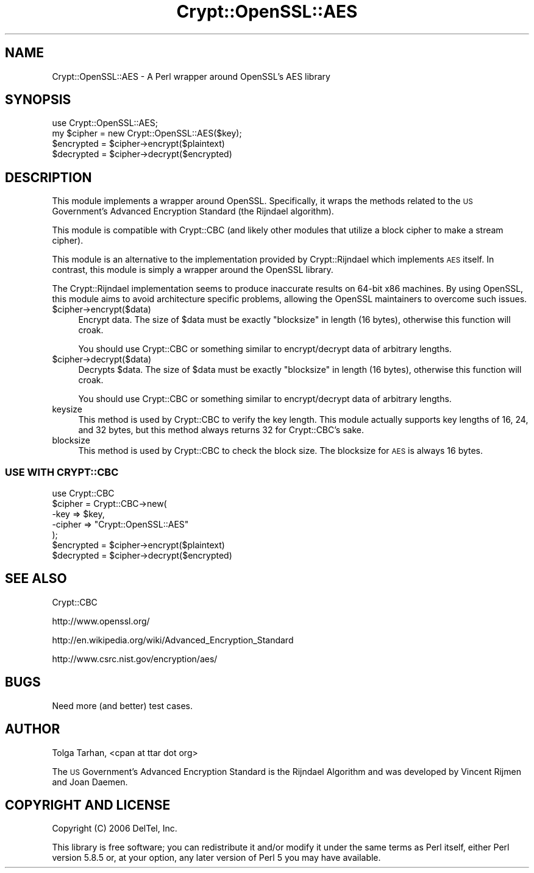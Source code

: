 .\" Automatically generated by Pod::Man 2.22 (Pod::Simple 3.07)
.\"
.\" Standard preamble:
.\" ========================================================================
.de Sp \" Vertical space (when we can't use .PP)
.if t .sp .5v
.if n .sp
..
.de Vb \" Begin verbatim text
.ft CW
.nf
.ne \\$1
..
.de Ve \" End verbatim text
.ft R
.fi
..
.\" Set up some character translations and predefined strings.  \*(-- will
.\" give an unbreakable dash, \*(PI will give pi, \*(L" will give a left
.\" double quote, and \*(R" will give a right double quote.  \*(C+ will
.\" give a nicer C++.  Capital omega is used to do unbreakable dashes and
.\" therefore won't be available.  \*(C` and \*(C' expand to `' in nroff,
.\" nothing in troff, for use with C<>.
.tr \(*W-
.ds C+ C\v'-.1v'\h'-1p'\s-2+\h'-1p'+\s0\v'.1v'\h'-1p'
.ie n \{\
.    ds -- \(*W-
.    ds PI pi
.    if (\n(.H=4u)&(1m=24u) .ds -- \(*W\h'-12u'\(*W\h'-12u'-\" diablo 10 pitch
.    if (\n(.H=4u)&(1m=20u) .ds -- \(*W\h'-12u'\(*W\h'-8u'-\"  diablo 12 pitch
.    ds L" ""
.    ds R" ""
.    ds C` ""
.    ds C' ""
'br\}
.el\{\
.    ds -- \|\(em\|
.    ds PI \(*p
.    ds L" ``
.    ds R" ''
'br\}
.\"
.\" Escape single quotes in literal strings from groff's Unicode transform.
.ie \n(.g .ds Aq \(aq
.el       .ds Aq '
.\"
.\" If the F register is turned on, we'll generate index entries on stderr for
.\" titles (.TH), headers (.SH), subsections (.SS), items (.Ip), and index
.\" entries marked with X<> in POD.  Of course, you'll have to process the
.\" output yourself in some meaningful fashion.
.ie \nF \{\
.    de IX
.    tm Index:\\$1\t\\n%\t"\\$2"
..
.    nr % 0
.    rr F
.\}
.el \{\
.    de IX
..
.\}
.\"
.\" Accent mark definitions (@(#)ms.acc 1.5 88/02/08 SMI; from UCB 4.2).
.\" Fear.  Run.  Save yourself.  No user-serviceable parts.
.    \" fudge factors for nroff and troff
.if n \{\
.    ds #H 0
.    ds #V .8m
.    ds #F .3m
.    ds #[ \f1
.    ds #] \fP
.\}
.if t \{\
.    ds #H ((1u-(\\\\n(.fu%2u))*.13m)
.    ds #V .6m
.    ds #F 0
.    ds #[ \&
.    ds #] \&
.\}
.    \" simple accents for nroff and troff
.if n \{\
.    ds ' \&
.    ds ` \&
.    ds ^ \&
.    ds , \&
.    ds ~ ~
.    ds /
.\}
.if t \{\
.    ds ' \\k:\h'-(\\n(.wu*8/10-\*(#H)'\'\h"|\\n:u"
.    ds ` \\k:\h'-(\\n(.wu*8/10-\*(#H)'\`\h'|\\n:u'
.    ds ^ \\k:\h'-(\\n(.wu*10/11-\*(#H)'^\h'|\\n:u'
.    ds , \\k:\h'-(\\n(.wu*8/10)',\h'|\\n:u'
.    ds ~ \\k:\h'-(\\n(.wu-\*(#H-.1m)'~\h'|\\n:u'
.    ds / \\k:\h'-(\\n(.wu*8/10-\*(#H)'\z\(sl\h'|\\n:u'
.\}
.    \" troff and (daisy-wheel) nroff accents
.ds : \\k:\h'-(\\n(.wu*8/10-\*(#H+.1m+\*(#F)'\v'-\*(#V'\z.\h'.2m+\*(#F'.\h'|\\n:u'\v'\*(#V'
.ds 8 \h'\*(#H'\(*b\h'-\*(#H'
.ds o \\k:\h'-(\\n(.wu+\w'\(de'u-\*(#H)/2u'\v'-.3n'\*(#[\z\(de\v'.3n'\h'|\\n:u'\*(#]
.ds d- \h'\*(#H'\(pd\h'-\w'~'u'\v'-.25m'\f2\(hy\fP\v'.25m'\h'-\*(#H'
.ds D- D\\k:\h'-\w'D'u'\v'-.11m'\z\(hy\v'.11m'\h'|\\n:u'
.ds th \*(#[\v'.3m'\s+1I\s-1\v'-.3m'\h'-(\w'I'u*2/3)'\s-1o\s+1\*(#]
.ds Th \*(#[\s+2I\s-2\h'-\w'I'u*3/5'\v'-.3m'o\v'.3m'\*(#]
.ds ae a\h'-(\w'a'u*4/10)'e
.ds Ae A\h'-(\w'A'u*4/10)'E
.    \" corrections for vroff
.if v .ds ~ \\k:\h'-(\\n(.wu*9/10-\*(#H)'\s-2\u~\d\s+2\h'|\\n:u'
.if v .ds ^ \\k:\h'-(\\n(.wu*10/11-\*(#H)'\v'-.4m'^\v'.4m'\h'|\\n:u'
.    \" for low resolution devices (crt and lpr)
.if \n(.H>23 .if \n(.V>19 \
\{\
.    ds : e
.    ds 8 ss
.    ds o a
.    ds d- d\h'-1'\(ga
.    ds D- D\h'-1'\(hy
.    ds th \o'bp'
.    ds Th \o'LP'
.    ds ae ae
.    ds Ae AE
.\}
.rm #[ #] #H #V #F C
.\" ========================================================================
.\"
.IX Title "Crypt::OpenSSL::AES 3"
.TH Crypt::OpenSSL::AES 3 "2007-11-16" "perl v5.10.1" "User Contributed Perl Documentation"
.\" For nroff, turn off justification.  Always turn off hyphenation; it makes
.\" way too many mistakes in technical documents.
.if n .ad l
.nh
.SH "NAME"
Crypt::OpenSSL::AES \- A Perl wrapper around OpenSSL's AES library
.SH "SYNOPSIS"
.IX Header "SYNOPSIS"
.Vb 1
\&     use Crypt::OpenSSL::AES;
\&
\&     my $cipher = new Crypt::OpenSSL::AES($key);
\&
\&     $encrypted = $cipher\->encrypt($plaintext)
\&     $decrypted = $cipher\->decrypt($encrypted)
.Ve
.SH "DESCRIPTION"
.IX Header "DESCRIPTION"
This module implements a wrapper around OpenSSL.  Specifically, it
wraps the methods related to the \s-1US\s0 Government's Advanced
Encryption Standard (the Rijndael algorithm).
.PP
This module is compatible with Crypt::CBC (and likely other modules
that utilize a block cipher to make a stream cipher).
.PP
This module is an alternative to the implementation provided by 
Crypt::Rijndael which implements \s-1AES\s0 itself. In contrast, this module
is simply a wrapper around the OpenSSL library.
.PP
The Crypt::Rijndael implementation seems to produce inaccurate
results on 64\-bit x86 machines. By using OpenSSL, this module
aims to avoid architecture specific problems, allowing the OpenSSL
maintainers to overcome such issues.
.ie n .IP "$cipher\->encrypt($data)" 4
.el .IP "\f(CW$cipher\fR\->encrypt($data)" 4
.IX Item "$cipher->encrypt($data)"
Encrypt data. The size of \f(CW$data\fR must be exactly \f(CW\*(C`blocksize\*(C'\fR in
length (16 bytes), otherwise this function will croak.
.Sp
You should use Crypt::CBC or something similar to encrypt/decrypt data
of arbitrary lengths.
.ie n .IP "$cipher\->decrypt($data)" 4
.el .IP "\f(CW$cipher\fR\->decrypt($data)" 4
.IX Item "$cipher->decrypt($data)"
Decrypts \f(CW$data\fR. The size of \f(CW$data\fR must be exactly \f(CW\*(C`blocksize\*(C'\fR in
length (16 bytes), otherwise this function will croak.
.Sp
You should use Crypt::CBC or something similar to encrypt/decrypt data
of arbitrary lengths.
.IP "keysize" 4
.IX Item "keysize"
This method is used by Crypt::CBC to verify the key length.
This module actually supports key lengths of 16, 24, and 32 bytes,
but this method always returns 32 for Crypt::CBC's sake.
.IP "blocksize" 4
.IX Item "blocksize"
This method is used by Crypt::CBC to check the block size.
The blocksize for \s-1AES\s0 is always 16 bytes.
.SS "\s-1USE\s0 \s-1WITH\s0 \s-1CRYPT::CBC\s0"
.IX Subsection "USE WITH CRYPT::CBC"
.Vb 1
\&        use Crypt::CBC
\&
\&        $cipher = Crypt::CBC\->new(
\&                \-key    => $key,
\&                \-cipher => "Crypt::OpenSSL::AES"
\&        );             
\&
\&        $encrypted = $cipher\->encrypt($plaintext)
\&        $decrypted = $cipher\->decrypt($encrypted)
.Ve
.SH "SEE ALSO"
.IX Header "SEE ALSO"
Crypt::CBC
.PP
http://www.openssl.org/
.PP
http://en.wikipedia.org/wiki/Advanced_Encryption_Standard
.PP
http://www.csrc.nist.gov/encryption/aes/
.SH "BUGS"
.IX Header "BUGS"
Need more (and better) test cases.
.SH "AUTHOR"
.IX Header "AUTHOR"
Tolga Tarhan, <cpan at ttar dot org>
.PP
The \s-1US\s0 Government's Advanced Encryption Standard is the Rijndael
Algorithm and was developed by Vincent Rijmen and Joan Daemen.
.SH "COPYRIGHT AND LICENSE"
.IX Header "COPYRIGHT AND LICENSE"
Copyright (C) 2006 DelTel, Inc.
.PP
This library is free software; you can redistribute it and/or modify
it under the same terms as Perl itself, either Perl version 5.8.5 or,
at your option, any later version of Perl 5 you may have available.
